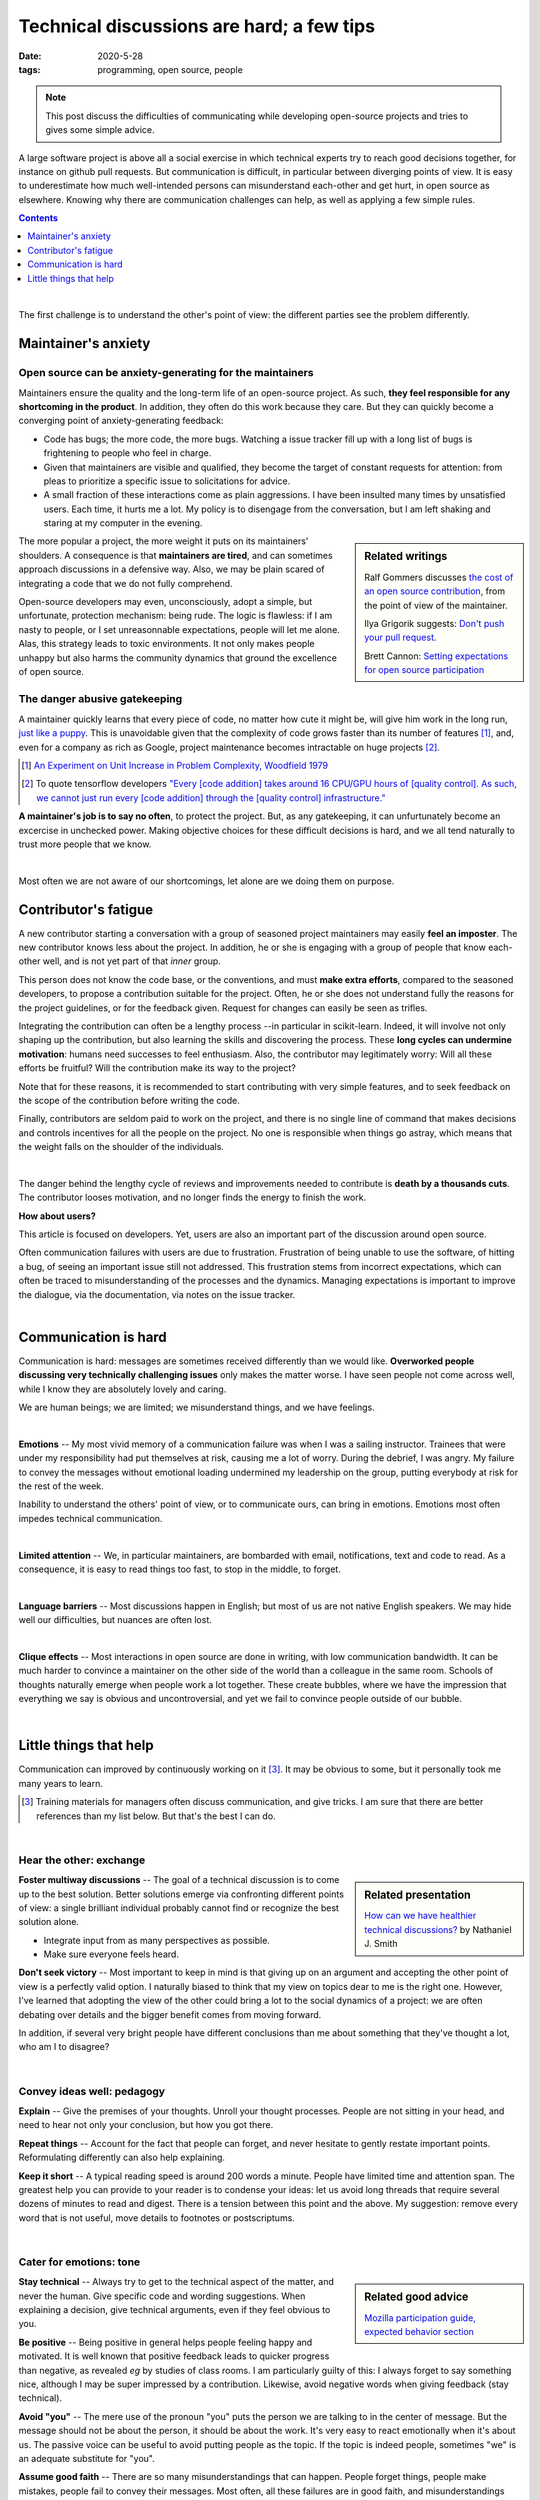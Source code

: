 ===========================================
Technical discussions are hard; a few tips
===========================================

:date: 2020-5-28
:tags: programming, open source, people


.. Emma, Eliz, Rashema, Ralf Gommers to read this

.. note::

   This post discuss the difficulties of communicating while developing
   open-source projects and tries to gives some simple advice.

A large software project is above all a social exercise in which technical
experts try to reach good decisions together, for instance on github
pull requests. But communication is difficult, in particular between
diverging points of view. It is easy to
underestimate how much well-intended persons can misunderstand
each-other and get hurt, in open source as elsewhere. Knowing why
there are communication challenges can help, as well as applying a few
simple rules.

.. image:: ../programming/attachments/communication.png
   :align: right
   :width: 300px

.. contents::
   :depth: 1

|

The first challenge is to understand the other's point of view: the
different parties see the problem differently.

.. TODO: put a few things in bold


Maintainer's anxiety
---------------------

Open source can be anxiety-generating for the maintainers
..........................................................

Maintainers ensure the quality and the long-term life of an open-source
project. As such, **they feel responsible for any shortcoming in
the product**. In addition, they often do this work because they care.
But they can quickly become a converging point of anxiety-generating
feedback:

- Code has bugs; the more code, the more bugs. Watching a issue tracker
  fill up with a long list of bugs is frightening to people who
  feel in charge.
- Given that maintainers are visible and qualified, they become the
  target of constant requests for attention: from pleas to prioritize a
  specific issue to solicitations for advice.
- A small fraction of these interactions come as plain
  aggressions. I have been insulted many times by unsatisfied
  users. Each time, it hurts me a lot. My policy is to
  disengage from the conversation, but I am left shaking and staring at
  my computer in the evening.

.. sidebar:: **Related writings**
   :class: side-hanging, small

   Ralf Gommers discusses `the cost of an open source
   contribution
   <https://rgommers.github.io/2019/06/the-cost-of-an-open-source-contribution/>`_, from the point of view of the maintainer.

   Ilya Grigorik suggests: `Don't push your pull request
   <https://www.igvita.com/2011/12/19/dont-push-your-pull-requests/>`_.

   Brett Cannon: `Setting expectations for open source participation
   <https://snarky.ca/setting-expectations-for-open-source-participation/>`_

The more popular a project, the more weight it puts on its maintainers'
shoulders. A consequence is that **maintainers are tired**, and can
sometimes approach discussions in a defensive way. Also, we may be plain
scared of integrating a code that we do not fully comprehend.

Open-source developers may even, unconsciously, adopt a simple, but
unfortunate, protection mechanism: being rude. The logic is flawless: if
I am nasty to people, or I set unreasonnable expectations, people will let me alone.
Alas, this strategy leads to toxic environments. It not only makes people
unhappy but also harms the community dynamics that ground the excellence
of open source.

The danger abusive gatekeeping
.................................

.. add a image of puppy? And a gate?

A maintainer quickly learns that every piece of code, no matter how cute
it might be, will give him work in the long run, `just like a puppy
<https://snarky.ca/setting-expectations-for-open-source-participation/#submittingacontribution>`_. This
is unavoidable given that the complexity of code grows faster than its number of
features [#]_, and, even for a company as rich as Google,
project maintenance becomes intractable on huge projects [#]_.

.. container:: side-hanging

   .. [#] `An Experiment on Unit Increase in Problem Complexity, Woodfield 1979
          <https://ieeexplore.ieee.org/document/1702600>`_

   .. [#] To quote tensorflow developers
          `"Every [code addition] takes around 16 CPU/GPU
          hours of [quality control]. As such, we cannot just run every
          [code addition] through the [quality control] infrastructure."
          <https://github.com/tensorflow/tensorflow/pull/33460>`_

**A maintainer's job is to say no often**, to protect the project. But,
as any gatekeeping, it can unfurtunately become an excercise in unchecked
power. Making objective choices for these difficult decisions is hard,
and we all tend naturally to trust more people that we know.

|

Most often we are not aware of our shortcomings, let alone are we doing
them on purpose.

Contributor's fatigue
-----------------------

A new contributor starting a conversation with a group of seasoned
project maintainers may easily **feel an imposter**. The
new contributor knows less about the project. In addition, he or she is engaging
with a group of people that know each-other well, and is not yet part of
that *inner* group.

This person does not know the code base, or the conventions, and must **make
extra efforts**, compared to the seasoned developers, to propose a
contribution suitable for the project. Often, he or she does
not understand fully the reasons for the project guidelines, or for the
feedback given. Request for changes can easily be seen as trifles.

Integrating the contribution can often be a lengthy process --in
particular in scikit-learn. Indeed, it will involve not only shaping up
the contribution, but also learning the skills and discovering the
process. These **long cycles can undermine motivation**: humans need
successes to feel enthusiasm. Also, the contributor may legitimately
worry: Will all these efforts be fruitful? Will the contribution make its
way to the project?

Note that for these reasons, it is recommended to start contributing with
very simple features, and to seek feedback on the scope of the
contribution before writing the code.

Finally, contributors are seldom paid to work on the project, and there
is no single line of command that makes decisions and controls incentives
for all the people on the project. No one is responsible when things go
astray, which means that the weight falls on the shoulder of the
individuals.

.. fun pictures, to relax atmosphere, but only later, first write and
   review

|

The danger behind the lengthy cycle of reviews and improvements needed to
contribute is **death by a thousands cuts**. The contributor looses
motivation, and no longer finds the energy to finish the work.

.. container:: grey

   **How about users?**

   This article is focused on developers. Yet, users are also an
   important part of the discussion around open source.

   Often communication failures with users are due to frustration.
   Frustration of being unable to use the software, of hitting a bug, of
   seeing an important issue still not addressed. This frustration stems
   from incorrect expectations, which can often be traced to
   misunderstanding of the processes and the dynamics. Managing
   expectations is important to improve the dialogue, via the
   documentation, via notes on the issue tracker.

|

Communication is hard
----------------------

Communication is hard: messages are sometimes received differently than
we would like. **Overworked people discussing very technically
challenging issues** only makes the matter worse. I have seen people not
come across well, while I know they are absolutely lovely and caring.

We are human beings; we are limited; we misunderstand things, and we have
feelings.

|

**Emotions** --
My most vivid memory of a communication failure was when I was a sailing
instructor. Trainees that were under my responsibility had put themselves
at risk, causing me a lot of worry. During the debrief, I was angry. My
failure to convey the messages without emotional loading undermined my
leadership on the group, putting everybody at risk for the rest of the
week.

Inability to understand the others' point of view, or to communicate
ours, can bring in emotions. Emotions most often impedes technical
communication.

|

**Limited attention** --
We, in particular maintainers, are bombarded with email, notifications, 
text and code to read.
As a consequence, it is easy to read things too fast, to stop in the
middle, to forget.

|

**Language barriers** --
Most discussions happen in English; but most of us are not native English
speakers. We may hide well our difficulties, but nuances are often lost.

|

**Clique effects** --
Most interactions in open source are done in writing, with low
communication bandwidth. It can be much harder to convince a maintainer
on the other side of the world than a colleague in the same room. Schools
of thoughts naturally emerge when people work a lot together. These
create bubbles, where we have the impression that everything we say is
obvious and uncontroversial, and yet we fail to convince people outside
of our bubble.

|

Little things that help
-----------------------

Communication can improved by continuously working on it [#]_.
It may be obvious to some, but it personally took me many years to learn.

.. class:: side-hanging

  .. [#] Training materials for managers often discuss communication, and
         give tricks. I am sure that there are better references than my
         list below. But that's the best I can do.

|

Hear the other: exchange
.........................

.. sidebar:: **Related presentation**
   :class: side-hanging, small

   `How can we have healthier technical discussions?
   <https://docs.google.com/presentation/d/1mEMjGQXErZC-mBeCt0quLz7b5ODQnehmfwwnCeggzcU/edit#slide=id.g5135b4b0eb_1_14>`_ by Nathaniel J. Smith

**Foster multiway discussions** -- The goal of a technical discussion is to
come up to the best solution. Better solutions emerge via confronting
different points of view: a single brilliant individual
probably cannot find or recognize the best solution alone.

* Integrate input from as many perspectives as possible.

* Make sure everyone feels heard.


**Don't seek victory** -- Most important to keep in mind is that giving
up on an argument and accepting the other point of view is a perfectly
valid option. I naturally biased to think that my view on topics dear to
me is the right one. However, I've learned that adopting the view of the
other could bring a lot to the social dynamics of a project: we are often
debating over details and the bigger benefit comes from moving forward.

In addition, if several very bright people have different conclusions
than me about something that they've thought a lot, who am I to disagree?

|

Convey ideas well: pedagogy
.............................

**Explain** -- Give the premises of your thoughts. Unroll your thought
processes. People are not sitting in your head, and need to hear not only
your conclusion, but how you got there.

**Repeat things** -- Account for the fact that people can forget, and
never hesitate to gently restate important points. Reformulating
differently can also help explaining.

**Keep it short** -- A typical reading speed is around 200 words a
minute. People have limited time and attention span. The greatest help
you can provide to your reader is to condense your ideas: let us avoid
long threads that require several dozens of minutes to read and digest.
There is a tension between this point and the above. My suggestion:
remove every word that is not useful, move details to footnotes or
postscriptums.

|

Cater for emotions: tone
.........................


.. sidebar:: **Related good advice**
   :class: side-hanging, small

   `Mozilla participation guide, expected behavior section
   <https://www.mozilla.org/en-US/about/governance/policies/participation/#expected-behavior>`_

**Stay technical** -- Always try to get to the technical aspect of the
matter, and never the human. Give specific code and wording suggestions.
When explaining a decision, give technical arguments, even if they feel
obvious to you.


**Be positive** -- Being positive in general helps people feeling happy and
motivated. It is well known that positive feedback leads to quicker
progress than negative, as revealed *eg* by studies of class rooms. I am
particularly guilty of this: I always forget to say something nice,
although I may be super impressed by a contribution. Likewise, avoid
negative words when giving feedback (stay technical).


**Avoid "you"** -- The mere use of the pronoun "you" puts the person we are
talking to in the center of message. But the message should not be about
the person, it should be about the work. It's very easy to react
emotionally when it's about us. The passive voice can be useful to avoid
putting people as the topic. If the topic is indeed people, sometimes "we"
is an adequate substitute for "you".

**Assume good faith** -- There are so many misunderstandings that can
happen. People forget things, people make mistakes, people fail to convey
their messages. Most often, all these failures are in good faith, and
misunderstandings are legitimate. In the rare cases there might possibly
be some bad faith, accounting for it will only make communication worse,
not better. Along the same line, we should ignore when we feel assaulted
or insulted, and avoid replying in kind.

**Choose words wisely** -- The choice of words matter, because they convey
implicit messages. In particular, avoid terms that carry judgement
values: "good" or "bad". For example "This is done wrong" (note that this
sentence already avoids "you"), could be replaced by "There might be more
numerically stable / efficient way of doing it" (note also the use of
precise technical wording rather than the generic term "better").

**Use moderating words** -- Try to leave room for the other in the
discussion. Statements too assertive close the door to different points
of view: "this must be changed" (note the lack of "you") should be
avoided while "this should be changed" is better. For this reason, this
article is riddled with words such as "tend", "often", "feel", "may",
"might".

**Don't blame someone else** -- If you feel that there is some pattern that
you would like to change, do not point fingers, do not blame others.
Rather, point yourself at the center of the story, find an example of
this pattern with you, and the message should be that "it is a pattern
that *we* should avoid. *"We"* is such a powerful term. It unites; it
builds a team.

**Give your understanding** -- If you feel that there is a misunderstanding,
explain how you are feeling. But do it using "I", and not "you", and
acknowledge the subjectivity: "I feel ignored" rather than "you are
ignoring me". Even better: only talk about the feeling: "I am loosing
motivation, because this is not moving forward", or "I think that am
failing to convey why this numerical problem is such an important issue"
(note the use of "I think", which avoids casting the situation as
necessarily true).


.. sidebar:: **Implicit messages**
   :class: side-hanging, small

   `The four sides <https://en.wikipedia.org/wiki/Four-sides_model>`_
   view of communication highlights the multiple messages present even in
   simple statements.

|

I hope this can be useful. I personally try to apply these rules, because
I want to work better with others.


.. topic:: Thanks

   to many who gave me feedback: Adrin Jalali, Andreas Mueller,
   Elizabeth DuPre, Emmanuelle Gouillart, Guillaume
   Lemaitre, Joel Nothman, Joris Van den Bossche, Nicolas Hug.

____

|


PS: note how many times I've used "you" above. I can clearly get better
at communication!
